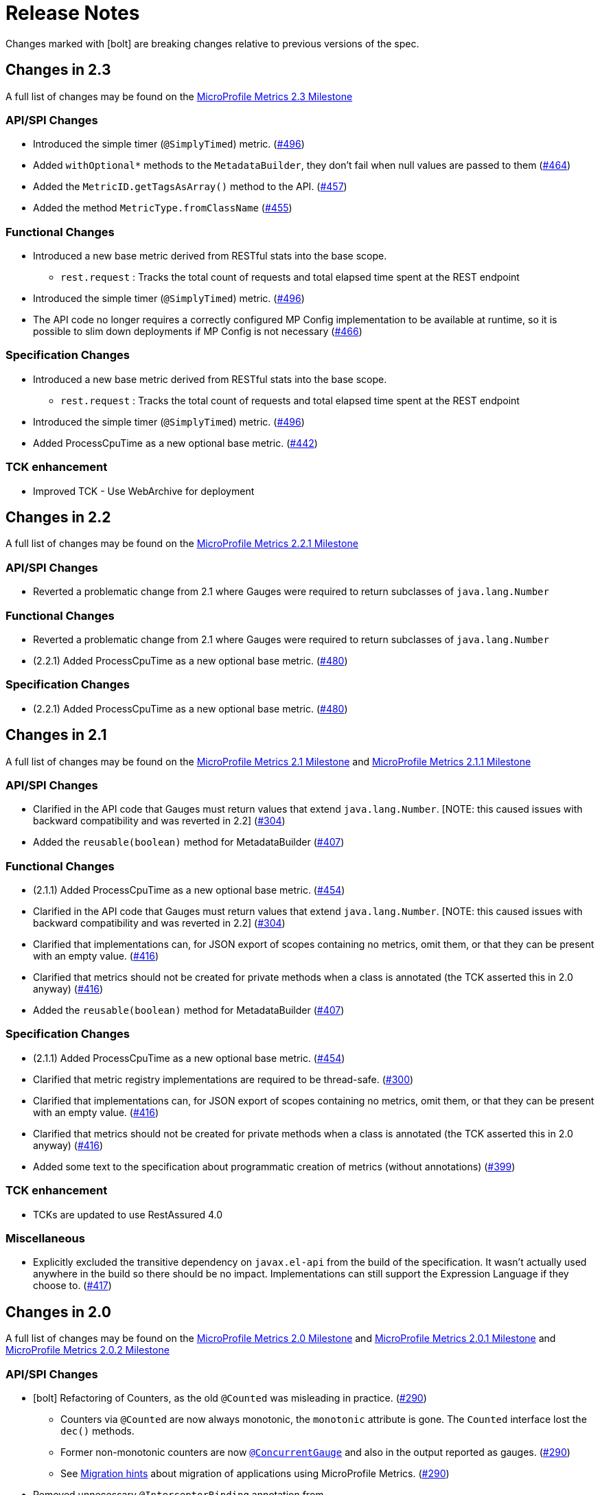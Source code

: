 //
// Copyright (c) 2016, 2020 Contributors to the Eclipse Foundation
//
// See the NOTICE file(s) distributed with this work for additional
// information regarding copyright ownership.
//
// Licensed under the Apache License, Version 2.0 (the "License");
// you may not use this file except in compliance with the License.
// You may obtain a copy of the License at
//
//     http://www.apache.org/licenses/LICENSE-2.0
//
// Unless required by applicable law or agreed to in writing, software
// distributed under the License is distributed on an "AS IS" BASIS,
// WITHOUT WARRANTIES OR CONDITIONS OF ANY KIND, either express or implied.
// See the License for the specific language governing permissions and
// limitations under the License.
//
// SPDX-License-Identifier: Apache-2.0
//

= Release Notes


Changes marked with icon:bolt[role="red"] are breaking changes relative to previous versions of the spec.

[[release_notes_2_3]]
== Changes in 2.3

A full list of changes may be found on the link:https://github.com/eclipse/microprofile-metrics/milestone/9[MicroProfile Metrics 2.3 Milestone]

=== API/SPI Changes
** Introduced the simple timer (`@SimplyTimed`) metric. (https://github.com/eclipse/microprofile-metrics/issues/496[#496])
** Added `withOptional*` methods to the `MetadataBuilder`, they don't fail when null values are passed to them (https://github.com/eclipse/microprofile-metrics/issues/464[#464])
** Added the `MetricID.getTagsAsArray()` method to the API. (https://github.com/eclipse/microprofile-metrics/issues/457[#457])
** Added the method `MetricType.fromClassName` (https://github.com/eclipse/microprofile-metrics/issues/455[#455])

=== Functional Changes
** Introduced a new base metric derived from RESTful stats into the base scope.
*** `rest.request` : Tracks the total count of requests and total elapsed time spent at the REST endpoint
** Introduced the simple timer (`@SimplyTimed`) metric. (https://github.com/eclipse/microprofile-metrics/issues/496[#496])
** The API code no longer requires a correctly configured MP Config implementation to be available at runtime, so it is possible to slim down deployments if MP Config is not necessary (https://github.com/eclipse/microprofile-metrics/pull/466[#466])

=== Specification Changes
** Introduced a new base metric derived from RESTful stats into the base scope.
*** `rest.request` : Tracks the total count of requests and total elapsed time spent at the REST endpoint
** Introduced the simple timer (`@SimplyTimed`) metric. (https://github.com/eclipse/microprofile-metrics/issues/496[#496])
** Added ProcessCpuTime as a new optional base metric. (https://github.com/eclipse/microprofile-metrics/issues/442[#442])

=== TCK enhancement
** Improved TCK - Use WebArchive for deployment

[[release_notes_2_2]]
== Changes in 2.2

A full list of changes may be found on the link:https://github.com/eclipse/microprofile-metrics/milestone/12[MicroProfile Metrics 2.2.1 Milestone]

=== API/SPI Changes
** Reverted a problematic change from 2.1 where Gauges were required to return subclasses of `java.lang.Number`

=== Functional Changes
** Reverted a problematic change from 2.1 where Gauges were required to return subclasses of `java.lang.Number`
** (2.2.1) Added ProcessCpuTime as a new optional base metric. (https://github.com/eclipse/microprofile-metrics/issues/480[#480])

=== Specification Changes
** (2.2.1) Added ProcessCpuTime as a new optional base metric. (https://github.com/eclipse/microprofile-metrics/issues/480[#480])


[[release_notes_2_1]]
== Changes in 2.1

A full list of changes may be found on the link:https://github.com/eclipse/microprofile-metrics/milestone/5[MicroProfile Metrics 2.1 Milestone] and link:https://github.com/eclipse/microprofile-metrics/milestone/11[MicroProfile Metrics 2.1.1 Milestone]

=== API/SPI Changes
** Clarified in the API code that Gauges must return values that extend `java.lang.Number`.  [NOTE: this caused issues with backward compatibility and was reverted in 2.2] (https://github.com/eclipse/microprofile-metrics/issues/304[#304])
** Added the `reusable(boolean)` method for MetadataBuilder (https://github.com/eclipse/microprofile-metrics/issues/407[#407])

=== Functional Changes
** (2.1.1) Added ProcessCpuTime as a new optional base metric. (https://github.com/eclipse/microprofile-metrics/issues/454[#454])
** Clarified in the API code that Gauges must return values that extend `java.lang.Number`.  [NOTE: this caused issues with backward compatibility and was reverted in 2.2] (https://github.com/eclipse/microprofile-metrics/issues/304[#304])
** Clarified that implementations can, for JSON export of scopes containing no metrics, omit them, or that they can be present with an empty value. (https://github.com/eclipse/microprofile-metrics/issues/416[#416])
** Clarified that metrics should not be created for private methods when a class is annotated (the TCK asserted this in 2.0 anyway) (https://github.com/eclipse/microprofile-metrics/issues/416[#416])
** Added the `reusable(boolean)` method for MetadataBuilder (https://github.com/eclipse/microprofile-metrics/issues/407[#407])

=== Specification Changes
** (2.1.1) Added ProcessCpuTime as a new optional base metric. (https://github.com/eclipse/microprofile-metrics/issues/454[#454])
** Clarified that metric registry implementations are required to be thread-safe. (https://github.com/eclipse/microprofile-metrics/issues/300[#300])
** Clarified that implementations can, for JSON export of scopes containing no metrics, omit them, or that they can be present with an empty value. (https://github.com/eclipse/microprofile-metrics/issues/416[#416])
** Clarified that metrics should not be created for private methods when a class is annotated (the TCK asserted this in 2.0 anyway) (https://github.com/eclipse/microprofile-metrics/issues/416[#416])
** Added some text to the specification about programmatic creation of metrics (without annotations) (https://github.com/eclipse/microprofile-metrics/issues/399[#399])

=== TCK enhancement
** TCKs are updated to use RestAssured 4.0

=== Miscellaneous
** Explicitly excluded the transitive dependency on `javax.el-api` from the build of the specification. It wasn't actually used anywhere in the build so there should be no impact. 
Implementations can still support the Expression Language if they choose to. (https://github.com/eclipse/microprofile-metrics/issues/417[#417])

[[release_notes_2_0]]
== Changes in 2.0

A full list of changes may be found on the link:https://github.com/eclipse/microprofile-metrics/milestone/4[MicroProfile Metrics 2.0 Milestone] and link:https://github.com/eclipse/microprofile-metrics/milestone/7[MicroProfile Metrics 2.0.1 Milestone] and link:https://github.com/eclipse/microprofile-metrics/milestone/8[MicroProfile Metrics 2.0.2 Milestone]

=== API/SPI Changes
** icon:bolt[role="red"] Refactoring of Counters, as the old `@Counted` was misleading in practice. (https://github.com/eclipse/microprofile-metrics/issues/290[#290])
*** Counters via `@Counted` are now always monotonic, the `monotonic` attribute is gone.
The `Counted` interface lost the `dec()` methods.
*** Former non-monotonic counters are now <<app-programming-model#ConcurrentGaugeDef,`@ConcurrentGauge`>> and also in the output reported as gauges. (https://github.com/eclipse/microprofile-metrics/issues/290[#290])
*** See <<appendix#migration-hint-to-20, Migration hints>> about migration of applications using MicroProfile Metrics. (https://github.com/eclipse/microprofile-metrics/issues/290[#290])
** Removed unnecessary `@InterceptorBinding` annotation from `org.eclipse.microprofile.metrics.annotation.Metric`. (https://github.com/eclipse/microprofile-metrics/issues/188[#188])
** icon:bolt[role="red"] Removed deprecated `org.eclipse.microprofile.metrics.MetricRegistry.register(String name, Metric, Metadata)` (https://github.com/eclipse/microprofile-metrics/issues/268[#268])
** icon:bolt[role="red"]  `Metadata` is now immutable and built via a <<app-programming-model#pgm-metadata,`MetadataBuilder`>>. (https://github.com/eclipse/microprofile-metrics/issues/228[#228])
** Introduced a Tag object which represents a singular tag key/value pair. (https://github.com/eclipse/microprofile-metrics/issues/238[#238])
** MetricFilter modified to filter with MetricID instead of name. (https://github.com/eclipse/microprofile-metrics/issues/238[#238])

=== Functional Changes
** (2.0.3) Added ProcessCpuTime as a new optional base metric.  (https://github.com/eclipse/microprofile-metrics/issues/454[#454])
** icon:bolt[role="red"]  `Metadata` is now immutable and built via a <<app-programming-model#pgm-metadata,`MetadataBuilder`>>. (https://github.com/eclipse/microprofile-metrics/issues/228[#228])
** icon:bolt[role="red"] Metrics are now uniquely identified by a <<architecture#metricid-data-def,MetricID>> (combination of the metric's name and tags). (https://github.com/eclipse/microprofile-metrics/issues/238[#238])
** MetricFilter modified to filter with MetricID instead of name. (https://github.com/eclipse/microprofile-metrics/issues/238[#238])
** The 'Metadata' is mapped to a unique metric name in the `MetricRegistry` and this relationship is immutable. (https://github.com/eclipse/microprofile-metrics/issues/238[#238])
** Tag key names for labels are restricted to match the regex `[a-zA-Z_][a-zA-Z0-9_]*`. (https://github.com/eclipse/microprofile-metrics/issues/238[#238])
** Tag values defined through MP_METRICS_TAGS must escape equal signs `=` and commas `,` with a backslash `\`. (https://github.com/eclipse/microprofile-metrics/issues/238[#238])
** icon:bolt[role="red"] <<rest-endpoints#json-format-def,JSON output format>> for GET requests now appends tags along with the metric in `metricName;tag=value;tag=value` format.
JSON format for OPTIONS requests have been modified such that the 'tags' attribute is a list of nested lists which holds tags from different metrics that
 are associated with the metadata. (https://github.com/eclipse/microprofile-metrics/issues/331[#381])
** OpenMetrics format - formerly called Prometheus format
*** Reserved characters in OpenMetrics format must be escaped. (https://github.com/eclipse/microprofile-metrics/issues/238[#238])
*** icon:bolt[role="red"] In OpenMetrics output format, the separator between scope and metric name is now a `_` instead of a `:`. (https://github.com/eclipse/microprofile-metrics/issues/279[#279])
*** icon:bolt[role="red"] Metric names with camelCase are no longer converted to snake_case for OpenMetrics output. (https://github.com/eclipse/microprofile-metrics/issues/357[#357])
** icon:bolt[role="red"] The default value of the `reusable` attribute for metric objects created programmatically (not via annotations) is now `true` (https://github.com/eclipse/microprofile-metrics/issues/328[#328])
** icon:bolt[role="red"] Some base metrics' names have changed to follow the convention of ending the name of accumulating counters with `total`. (https://github.com/eclipse/microprofile-metrics/issues/375[#375])
** icon:bolt[role="red"] Some base metrics' types have changed from Counter to Gauge since Counters must now count monotonically. (https://github.com/eclipse/microprofile-metrics/issues/375[#375])
** icon:bolt[role="red"] Some base metrics' names have changed because they now use tags to distinguish metrics for multiple JVM objects. For example,
each existing garbage collector now has its own `gc.total` metric with the name of the garbage collector being in a tag. Names 
of some base metrics in the OpenMetrics output are also affected by the removal of conversion from camelCase to snake_case. (https://github.com/eclipse/microprofile-metrics/issues/375[#375])

=== Specification Changes
** (2.0.3) Added ProcessCpuTime as a new optional base metric.  (https://github.com/eclipse/microprofile-metrics/issues/454[#454])
** icon:bolt[role="red"] Refactoring of Counters, as the old `@Counted` was misleading in practice. (https://github.com/eclipse/microprofile-metrics/issues/290[#290])
*** Counters via `@Counted` are now always monotonic, the `monotonic` attribute is gone.
The `Counted` interface lost the `dec()` methods.
*** Former non-monotonic counters are now <<app-programming-model#ConcurrentGaugeDef,`@ConcurrentGauge`>> and also in the output reported as gauges. (https://github.com/eclipse/microprofile-metrics/issues/290[#290])
*** See <<appendix#migration-hint-to-20, Migration hints>> about migration of applications using MicroProfile Metrics. (https://github.com/eclipse/microprofile-metrics/issues/290[#290])
** icon:bolt[role="red"] Metrics are now uniquely identified by a <<architecture#metricid-data-def,MetricID>> (combination of the metric's name and tags). (https://github.com/eclipse/microprofile-metrics/issues/238[#238])
** The 'Metadata' is mapped to a unique metric name in the `MetricRegistry` and this relationship is immutable. (https://github.com/eclipse/microprofile-metrics/issues/238[#238])
** Tag key names for labels are restricted to match the regex `[a-zA-Z_][a-zA-Z0-9_]*`. (https://github.com/eclipse/microprofile-metrics/issues/238[#238])
** Tag values defined through MP_METRICS_TAGS must escape equal signs `=` and commas `,` with a backslash `\`. (https://github.com/eclipse/microprofile-metrics/issues/238[#238])
** OpenMetrics format - formerly called Prometheus format
*** Reserved characters in OpenMetrics format must be escaped. (https://github.com/eclipse/microprofile-metrics/issues/238[#238])
*** icon:bolt[role="red"] In OpenMetrics output format, the separator between scope and metric name is now a `_` instead of a `:`. (https://github.com/eclipse/microprofile-metrics/issues/279[#279])
*** icon:bolt[role="red"] Metric names with camelCase are no longer converted to snake_case for OpenMetrics output. (https://github.com/eclipse/microprofile-metrics/issues/357[#357])
** icon:bolt[role="red"] The default value of the `reusable` attribute for metric objects created programmatically (not via annotations) is now `true` (https://github.com/eclipse/microprofile-metrics/issues/328[#328])
** icon:bolt[role="red"] Some base metrics' names have changed to follow the convention of ending the name of accumulating counters with `total`. (https://github.com/eclipse/microprofile-metrics/issues/375[#375])
** icon:bolt[role="red"] Some base metrics' types have changed from Counter to Gauge since Counters must now count monotonically. (https://github.com/eclipse/microprofile-metrics/issues/375[#375])
** icon:bolt[role="red"] Some base metrics' names have changed because they now use tags to distinguish metrics for multiple JVM objects. For example,
each existing garbage collector now has its own `gc.total` metric with the name of the garbage collector being in a tag. Names 
of some base metrics in the OpenMetrics output are also affected by the removal of conversion from camelCase to snake_case. (https://github.com/eclipse/microprofile-metrics/issues/375[#375])
** Added a set of recommendations how application servers with multiple deployed applications should behave if they support MP Metrics. (https://github.com/eclipse/microprofile-metrics/issues/240[#240])


[[release_notes_1_1]]
== Changes in 1.1

A full list of changes may be found on the link:https://github.com/eclipse/microprofile-metrics/milestone/1[MicroProfile Metrics 1.1 Milestone]

=== API/SPI Changes
** `org.eclipse.microprofile.metrics.MetricRegistry.register(String name, Metric, Metadata)` is deprecated.
Use `org.eclipse.microprofile.metrics.MetricRegistry.register(Metadata, Metric)` instead, where `Metadata`
already has a field for the name.

=== Functional Changes
** `org.eclipse.microprofile.metrics.MetricRegistry.register(String name, Metric, Metadata)` is deprecated.
Use `org.eclipse.microprofile.metrics.MetricRegistry.register(Metadata, Metric)` instead, where `Metadata`
already has a field for the name.
** Global tags are now supplied via the means of MicroProfile Config (the env variable is still valid). (https://github.com/eclipse/microprofile-metrics/issues/165[#165])

=== Specification Changes
** Annotations and `Metadata` can now have a flag `reusable` that indicates that the metric name can be registered
more than once. Default is `false` as in Metrics 1.0. See <<architecture#reusing_metrics>>.

=== TCK enhancement
** Improved TCK
